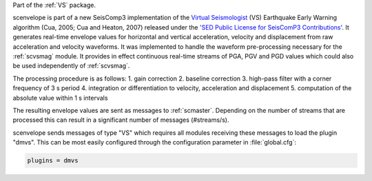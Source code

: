Part of the :ref:`VS` package.

scenvelope is part of a new SeisComp3 implementation of the
`Virtual Seismologist <http://www.seismo.ethz.ch/research/vs>`_ (VS) Earthquake
Early Warning algorithm (Cua, 2005; Cua and Heaton, 2007) released
under the `'SED Public License for SeisComP3 Contributions' 
<http://www.seismo.ethz.ch/static/seiscomp_contrib/license.txt>`_. It generates
real-time envelope values for horizontal and vertical acceleration, velocity and
displacement from raw acceleration and velocity waveforms. It was implemented
to handle the waveform pre-processing necessary for the :ref:`scvsmag` module.
It provides in effect continuous real-time streams of PGA, PGV and PGD values which
could also be used independently of :ref:`scvsmag`.

The processing procedure is as follows:
1. gain correction
2. baseline correction
3. high-pass filter with a corner frequency of 3 s period
4. integration or differentiation to velocity, acceleration and displacement
5. computation of the absolute value within 1 s intervals

The resulting envelope values are sent as messages to :ref:`scmaster`. Depending
on the number of streams that are processed this can result in a significant
number of messages (#streams/s).

scenvelope sends messages of type "VS" which requires all modules receiving these
messages to load the plugin "dmvs". This can be most easily configured through 
the configuration parameter in :file:`global.cfg`:

.. code-block:: sh

   plugins = dmvs
